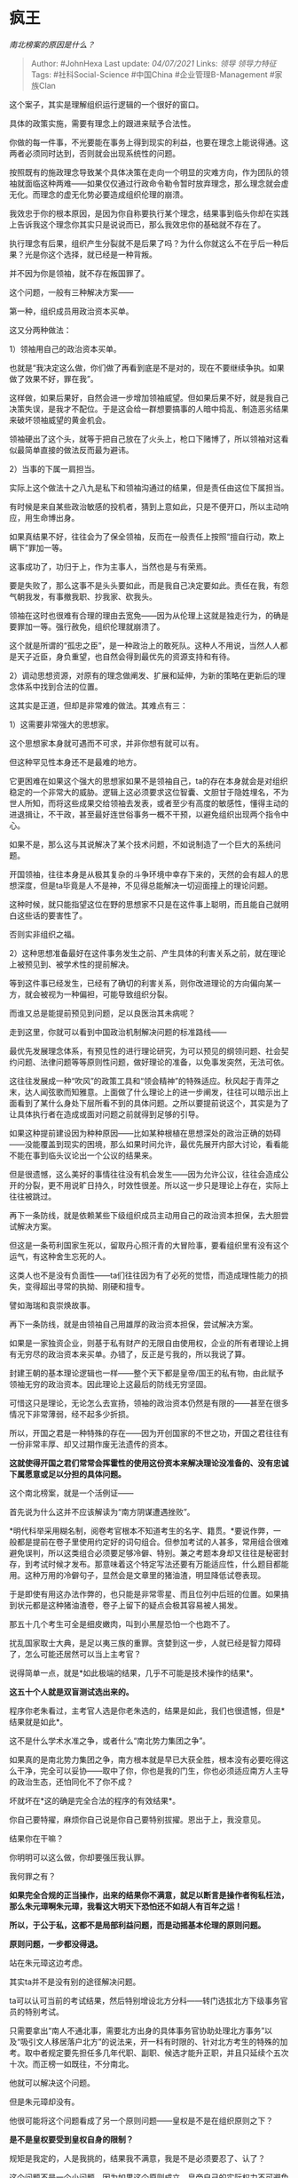 * 疯王
  :PROPERTIES:
  :CUSTOM_ID: 疯王
  :END:

/南北榜案的原因是什么？/

#+BEGIN_QUOTE
  Author: #JohnHexa Last update: /04/07/2021/ Links: [[领导]]
  [[领导力特征]] Tags: #社科Social-Science #中国China
  #企业管理B-Management #家族Clan
#+END_QUOTE

这个案子，其实是理解组织运行逻辑的一个很好的窗口。

具体的政策实施，需要有理念上的跟进来赋予合法性。

你做的每一件事，不光要能在事务上得到现实的利益，也要在理念上能说得通。这两者必须同时达到，否则就会出现系统性的问题。

按照既有的施政理念导致某个具体决策在走向一个明显的灾难方向，作为团队的领袖就面临这种两难------如果仅仅通过行政命令勒令暂时放弃理念，那么理念就会虚无化。而理念的虚无化势必要造成组织伦理的崩溃。

我效忠于你的根本原因，是因为你自称要执行某个理念，结果事到临头你却在实践上告诉我这个理念你其实只是说说而已，那么我效忠你的基础就不存在了。

执行理念有后果，组织产生分裂就不是后果了吗？为什么你就这么不在乎后一种后果？光是你这个选择，就已经是一种背叛。

并不因为你是领袖，就不存在叛国罪了。

这个问题，一般有三种解决方案------

第一种，组织成员用政治资本买单。

这又分两种做法：

1）领袖用自己的政治资本买单。

也就是“我决定这么做，你们做了再看到底是不是对的，现在不要继续争执。如果做了效果不好，罪在我”。

这样做，如果后果好，自然会进一步增加领袖威望。但如果后果不好，就是我自己决策失误，是我才不配位。于是这会给一群想要搞事的人暗中捣乱、制造恶劣结果来破坏领袖威望的黄金机会。

领袖硬出了这个头，就等于把自己放在了火头上，枪口下赌博了，所以领袖对这看似最简单直接的做法反而最为避讳。

2）当事的下属一肩担当。

实际上这个做法十之八九是私下和领袖沟通过的结果，但是责任由这位下属担当。

有时候是来自某些政治敏感的投机者，猜到上意如此，只是不便开口，所以主动响应，用生命博出身。

如果真结果不好，往往会为了保全领袖，反而在一般责任上按照“擅自行动，欺上瞒下”罪加一等。

这事成功了，功归于上，作为主事人，当然也是与有荣焉。

要是失败了，那么这事不是头头要如此，而是我自己决定要如此。责任在我，有怨气朝我发，有事撤我职、抄我家、砍我头。

领袖在这时也很难有合理的理由去宽免------因为从伦理上这就是独走行为，的确是要罪加一等。强行赦免，组织伦理就崩溃了。

这个就是所谓的“孤忠之臣”，是一种政治上的敢死队。这种人不用说，当然人人都是天子近臣，身负重望，也自然会得到最优先的资源支持和有待。

2）调动思想资源，对原有的理念做阐发、扩展和延伸，为新的策略在更新后的理念体系中找到合法的位置。

这其实是正道，但却是非常难的做法。其难点有三：

1）这需要非常强大的思想家。

这个思想家本身就可遇而不可求，并非你想有就可以有。

但这种罕见性本身还不是最难的地方。

它更困难在如果这个强大的思想家如果不是领袖自己，ta的存在本身就会是对组织稳定的一个非常大的威胁。逻辑上这必须要求这位智囊、文胆甘于隐姓埋名，不为世人所知，而将这些成果交给领袖去发表，或者至少有高度的敏感性，懂得主动的进退揖让，不干政，甚至最好连世俗事务一概不干预，以避免组织出现两个指令中心。

如果不是，那么这与其说解决了某个技术问题，不如说制造了一个巨大的系统问题。

开国领袖，往往本身是从极其复杂的斗争环境中幸存下来的，天然的会有超人的思想深度，但是ta毕竟是人不是神，不见得总能解决一切迎面撞上的理论问题。

这种时候，就只能指望这位在野的思想家不只是在这件事上聪明，而且能自己就明白这些话的要害性了。

否则实非组织之福。

2）这种思想准备最好在这件事务发生之前、产生具体的利害关系之前，就在理论上被预见到、被学术性的提前解决。

等到这件事已经发生，已经有了确切的利害关系，则你改进理论的方向偏向某一方，就会被视为一种偏袒，可能导致组织分裂。

而谁又总是能提前预见到问题，足以良医治其未病呢？

走到这里，你就可以看到中国政治机制解决问题的标准路线------

最优先发展理念体系，有预见性的进行理论研究，为可以预见的纲领问题、社会契约问题、法律问题等等原则性问题，做好理论的准备，以免事发突然，无法可依。

这往往发展成一种“吹风”的政策工具和“领会精神”的特殊适应。秋风起于青萍之末，达人闻弦歌而知雅意。上面做了什么理论上的进一步阐发，往往可以暗示出上面看到了某什么身处下层所看不到的具体问题。之所以要提前说这个，其实是为了让具体执行者在造成或面对问题之前就得到足够的引导。

如果这种提前建设因为种种原因------比如某种根植在思想深处的政治正确的妨碍------没能覆盖到现实的困境，那么如果时间允许，最优先展开内部大讨论，看看能不能在事到临头议论出一个公议的结果来。

但是很遗憾，这么美好的事情往往没有机会发生------因为允许公议，往往会造成公开的分裂，更不用说旷日持久，时效性很差。所以这一步只是理论上存在，实际上往往被跳过。

再下一条防线，就是依赖某些下级组织成员主动用自己的政治资本担保，去大胆尝试解决方案。

但这是一条苟利国家生死以，留取丹心照汗青的大冒险事，要看组织里有没有这个运气，有这种舍生忘死的人。

这类人也不是没有负面性------ta们往往因为有了必死的觉悟，而造成理性能力的损失，变得超出寻常的执拗、刚硬和擅专。

譬如海瑞和袁崇焕故事。

再下一条防线，就是由领袖自己用雄厚的政治资本担保，尝试解决方案。

如果是一家独资企业，则基于私有财产的无限自由使用权，企业的所有者理论上拥有无穷尽的政治资本来买单。办错了，反正是亏我的，所以我说了算。

封建王朝的基本理论逻辑也一样------整个天下都是皇帝/国王的私有物，由此赋予领袖无穷的政治资本。因此理论上这最后的防线无穷坚固。

可惜这只是理论，无论怎么去宣扬，领袖的政治资本仍然是有限的------甚至在很多情况下非常薄弱，经不起多少折损。

所以，开国之君是一种特殊的存在------因为开创国家的不世之功，开国之君往往有一份非常丰厚、却又过期作废无法遗传的资本。

*这就使得开国之君们常常会挥霍性的使用这份资本来解决理论没准备的、没有忠诚下属愿意或足以分担的具体问题。*

这个南北榜案，就是一个活例证------

首先说为什么这并不应该解读为“南方阴谋遭遇挫败”。

*明代科举采用糊名制，阅卷考官根本不知道考生的名字、籍贯。*要说作弊，一般都是提前在卷子里使用约定好的词句组合。但参加考试的人甚多，常用组合很难避免误判，所以这类组合必须要足够冷僻、特别。兼之考题本身却又往往是秘密封存，到考试时候才发布。那意味着这个特定写法还要有万能适应性，什么题目都能用。这种万用的冷僻句子，显然会是文章里的猪油渣，明显降低试卷表现。

于是即使有用这办法作弊的，也只能是非常零星、而且位列中后班的位置。如果搞到状元都是这种猪油渣卷，卷子上留下的疑点会极其容易被人揭发。

那五十几个考生可全是细皮嫩肉，叫到小黑屋恐怕一个也跑不了。

扰乱国家取士大典，是足以夷三族的重罪。贪婪到这一步，人就已经是智力障碍了，怎么可能还居然可以当上主考官？

说得简单一点，就是*如此极端的结果，几乎不可能是技术操作的结果*。

*这五十个人就是双盲测试选出来的。*

程序你老朱看过，主考官人选是你老朱选的，结果是如此，我们也很遗憾，但是*结果就是如此*。

这不是什么学术水准之争，或者什么“南北势力集团之争”。

如果真的是南北势力集团之争，南方根本就是早已大获全胜，根本没有必要吃得这么干净，完全可以妥协------取中了你，你也是我的门生，你也必须适应南方人主导的政治生态，还怕同化不了你不成？

坏就坏在*这的确是完全合法的程序的有效结果*。

你自己要特擢，麻烦你自己说是你自己要特别拔擢。恩出于上，我没意见。

结果你在干嘛？

你明明可以这么做，你却要强压我认罪。

我何罪之有？

*如果完全合规的正当操作，出来的结果你不满意，就足以断言是操作者徇私枉法，那么朱元璋啊朱元璋，我看这大明天下恐怕还不如胡人有百年之运！*

*所以，于公于私，这都不是局部利益问题，而是动摇基本伦理的原则问题。*

*原则问题，一步都没得退。*

站在朱元璋这边考虑。

其实ta并不是没有别的途径解决问题。

ta可以认可当前的考试结果，然后特别增设北方分科------转门选拔北方下级事务官员的特别考试。

只需要拿出“南人不通北事，需要北方出身的具体事务官协助处理北方事务”以及“吸引文人移居落户北方”的说法来，开一科有时限的、针对北方考生的特殊的加考。取中者规定要先担任多几年代职、副职、候选才能升正职，并且只延续个五次十次。而正榜一如既往，不分南北。

他就可以解决这个问题。

但是朱元璋却没有。

他很可能将这个问题看成了另一个原则问题------皇权是不是在组织原则之下？

*是不是皇权要受到皇权自身的限制？*

规矩是我定的，人是我挑的，结果我不满意，我是不是必须要忍了、认了？

这个问题不是一个小问题，因为如果这个原则成立，皇帝自己的实际权力不可避免要受到压缩。

因为那意味着只要对方通过种种手段翻出个xx是我以前说过的话，我于是不可以如何如何、必须如何如何，那么我等于给予了对方一种限定皇权的合法手段。

这种“我到底说过了什么”和“我说的到底是什么意思”的争论，皇帝很可能是争不赢整个文臣集团的。

这个，老朱在当和尚的时候就已经知道文人们有这个本事了。

如果我老朱都挣不脱，那么以后的小朱小小朱们岂不更是奈之若何？

两边碰上了，没有足够幸运到有足够的政治智慧和思想突破来解决这个问题。

而又正碰上了这位领袖有大量眼看要作废的政治资本存量。

于是老朱懒得多想了，直接刷了一堆自己没用完的兑换券，买了一堆人头。

** *一年之后，朱元璋就去世了。*
   :PROPERTIES:
   :CUSTOM_ID: 一年之后朱元璋就去世了
   :END:

那几个主考官如果看过这个答案，可能有不同的结局。

--------------

总有人断言南北文风好分。

来，你们分一个我看看：

[[https://pic4.zhimg.com/50/v2-6f2ade983a9fa14397576e82bcee2d9f_hd.jpg?source=1940ef5c]]

[[https://pic4.zhimg.com/80/v2-6f2ade983a9fa14397576e82bcee2d9f_720w.jpg?source=1940ef5c]]

[[https://pic2.zhimg.com/50/v2-2072c45d65a50e0688d1cf195bf50c88_hd.jpg?source=1940ef5c]]

[[https://pic2.zhimg.com/80/v2-2072c45d65a50e0688d1cf195bf50c88_720w.jpg?source=1940ef5c]]

说“南北文风差异巨大，一眼可知”的。

你知道每年中榜文章是要编辑成册天下传抄的吗？《高考满分作文》你是没见过，还是不会学？今天考试的每一种技巧中国人都学了一千多年了，不要一拍脑袋就“南北文风差别巨大”。

文风差异大那是散文，*制文*文风差异大才有鬼了。

先了解一下什么叫*制文。*

八股取士用制文，意思就是为起草撰写公文准备人才。各地政府的公告和政策文件拿出来，去掉落款和关键地名，你分一下“南北文风”看看？

--------------

刘三吾其人：

[[https://pic3.zhimg.com/50/v2-84b5274360e17e9136b5815316119c9d_hd.jpg?source=1940ef5c]]
